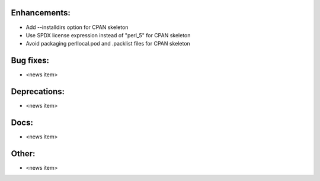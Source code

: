 Enhancements:
-------------

* Add --installdirs option for CPAN skeleton

* Use SPDX license expression instead of "perl_5" for CPAN skeleton

* Avoid packaging perllocal.pod and .packlist files for CPAN skeleton

Bug fixes:
----------

* <news item>

Deprecations:
-------------

* <news item>

Docs:
-----

* <news item>

Other:
------

* <news item>

